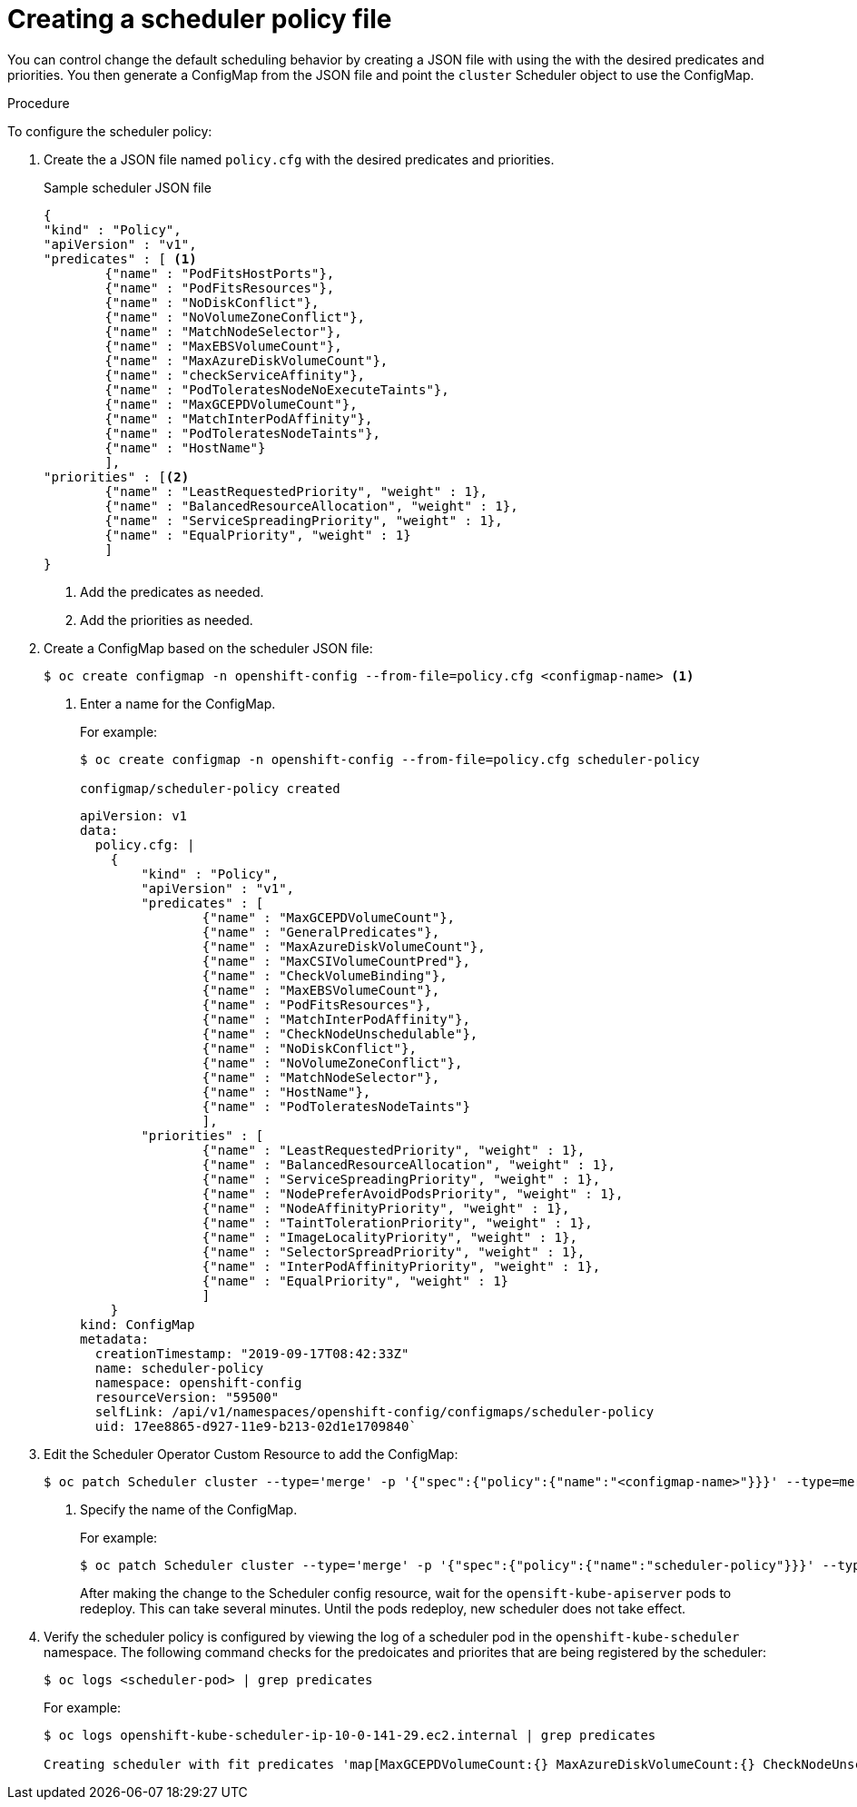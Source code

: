// Module included in the following assemblies:
//
// * nodes/nodes-scheduler-default.adoc


[id="nodes-scheduler-default-creating_{context}"]
= Creating a scheduler policy file

//Made changes to this file to match https://github.com/openshift/openshift-docs/pull/13626/files#diff-ba6ab177a3e2867eaefe07f48bd6e158

You can control change the default scheduling behavior by creating a JSON file with using the with the desired predicates and priorities. You then generate a ConfigMap from the JSON file and point the `cluster` Scheduler object to use the ConfigMap.

.Procedure

To configure the scheduler policy:

. Create the a JSON file named `policy.cfg` with the desired predicates and priorities. 
+
.Sample scheduler JSON file
[source,json]
----
{
"kind" : "Policy",
"apiVersion" : "v1",
"predicates" : [ <1>
        {"name" : "PodFitsHostPorts"},
        {"name" : "PodFitsResources"},
        {"name" : "NoDiskConflict"},
        {"name" : "NoVolumeZoneConflict"},
        {"name" : "MatchNodeSelector"},
        {"name" : "MaxEBSVolumeCount"},
        {"name" : "MaxAzureDiskVolumeCount"},
        {"name" : "checkServiceAffinity"},
        {"name" : "PodToleratesNodeNoExecuteTaints"},
        {"name" : "MaxGCEPDVolumeCount"},
        {"name" : "MatchInterPodAffinity"},
        {"name" : "PodToleratesNodeTaints"},
        {"name" : "HostName"}
        ],
"priorities" : [<2>
        {"name" : "LeastRequestedPriority", "weight" : 1},
        {"name" : "BalancedResourceAllocation", "weight" : 1},
        {"name" : "ServiceSpreadingPriority", "weight" : 1},
        {"name" : "EqualPriority", "weight" : 1}
        ]
}
----
<1> Add the predicates as needed.
<2> Add the priorities as needed.

. Create a ConfigMap based on the scheduler JSON file:
+
----
$ oc create configmap -n openshift-config --from-file=policy.cfg <configmap-name> <1>
----
<1> Enter a name for the ConfigMap.
+
For example:
+
----
$ oc create configmap -n openshift-config --from-file=policy.cfg scheduler-policy

configmap/scheduler-policy created
----
+
[source,yaml]
----
apiVersion: v1
data:
  policy.cfg: |
    {
        "kind" : "Policy",
        "apiVersion" : "v1",
        "predicates" : [
                {"name" : "MaxGCEPDVolumeCount"},
                {"name" : "GeneralPredicates"},
                {"name" : "MaxAzureDiskVolumeCount"},
                {"name" : "MaxCSIVolumeCountPred"},
                {"name" : "CheckVolumeBinding"},
                {"name" : "MaxEBSVolumeCount"},
                {"name" : "PodFitsResources"},
                {"name" : "MatchInterPodAffinity"},
                {"name" : "CheckNodeUnschedulable"},
                {"name" : "NoDiskConflict"},
                {"name" : "NoVolumeZoneConflict"},
                {"name" : "MatchNodeSelector"},
                {"name" : "HostName"},
                {"name" : "PodToleratesNodeTaints"}
                ],
        "priorities" : [
                {"name" : "LeastRequestedPriority", "weight" : 1},
                {"name" : "BalancedResourceAllocation", "weight" : 1},
                {"name" : "ServiceSpreadingPriority", "weight" : 1},
                {"name" : "NodePreferAvoidPodsPriority", "weight" : 1},
                {"name" : "NodeAffinityPriority", "weight" : 1},
                {"name" : "TaintTolerationPriority", "weight" : 1},
                {"name" : "ImageLocalityPriority", "weight" : 1},
                {"name" : "SelectorSpreadPriority", "weight" : 1},
                {"name" : "InterPodAffinityPriority", "weight" : 1},
                {"name" : "EqualPriority", "weight" : 1}
                ]
    }
kind: ConfigMap
metadata:
  creationTimestamp: "2019-09-17T08:42:33Z"
  name: scheduler-policy
  namespace: openshift-config
  resourceVersion: "59500"
  selfLink: /api/v1/namespaces/openshift-config/configmaps/scheduler-policy
  uid: 17ee8865-d927-11e9-b213-02d1e1709840`
----

. Edit the Scheduler Operator Custom Resource to add the ConfigMap:
+
----
$ oc patch Scheduler cluster --type='merge' -p '{"spec":{"policy":{"name":"<configmap-name>"}}}' --type=merge <1>
----
+
<1> Specify the name of the ConfigMap.
+
For example:
+
----
$ oc patch Scheduler cluster --type='merge' -p '{"spec":{"policy":{"name":"scheduler-policy"}}}' --type=merge
----
+
After making the change to the Scheduler config resource, wait for the `opensift-kube-apiserver` pods to redeploy. This can take several minutes. Until the pods redeploy, new scheduler does not take effect.

. Verify the scheduler policy is configured by viewing the log of a scheduler pod in the `openshift-kube-scheduler` namespace. The following command checks for the predoicates and priorites that are being registered by the scheduler:
+
----
$ oc logs <scheduler-pod> | grep predicates
----
+
For example:
+
[options="wrap"]
----
$ oc logs openshift-kube-scheduler-ip-10-0-141-29.ec2.internal | grep predicates

Creating scheduler with fit predicates 'map[MaxGCEPDVolumeCount:{} MaxAzureDiskVolumeCount:{} CheckNodeUnschedulable:{} NoDiskConflict:{} NoVolumeZoneConflict:{} MatchNodeSelector:{} GeneralPredicates:{} MaxCSIVolumeCountPred:{} CheckVolumeBinding:{} MaxEBSVolumeCount:{} PodFitsResources:{} MatchInterPodAffinity:{} HostName:{} PodToleratesNodeTaints:{}]' and priority functions 'map[InterPodAffinityPriority:{} LeastRequestedPriority:{} ServiceSpreadingPriority:{} ImageLocalityPriority:{} SelectorSpreadPriority:{} EqualPriority:{} BalancedResourceAllocation:{} NodePreferAvoidPodsPriority:{} NodeAffinityPriority:{} TaintTolerationPriority:{}]'
----


